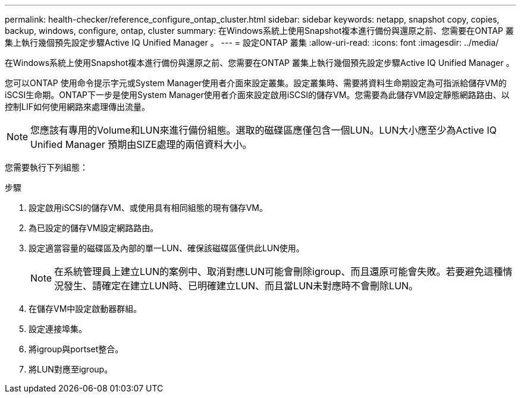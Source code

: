 ---
permalink: health-checker/reference_configure_ontap_cluster.html 
sidebar: sidebar 
keywords: netapp, snapshot copy, copies, backup, windows, configure, ontap, cluster 
summary: 在Windows系統上使用Snapshot複本進行備份與還原之前、您需要在ONTAP 叢集上執行幾個預先設定步驟Active IQ Unified Manager 。 
---
= 設定ONTAP 叢集
:allow-uri-read: 
:icons: font
:imagesdir: ../media/


[role="lead"]
在Windows系統上使用Snapshot複本進行備份與還原之前、您需要在ONTAP 叢集上執行幾個預先設定步驟Active IQ Unified Manager 。

您可以ONTAP 使用命令提示字元或System Manager使用者介面來設定叢集。設定叢集時、需要將資料生命期設定為可指派給儲存VM的iSCSI生命期。ONTAP下一步是使用System Manager使用者介面來設定啟用iSCSI的儲存VM。您需要為此儲存VM設定靜態網路路由、以控制LIF如何使用網路來處理傳出流量。

[NOTE]
====
您應該有專用的Volume和LUN來進行備份組態。選取的磁碟區應僅包含一個LUN。LUN大小應至少為Active IQ Unified Manager 預期由SIZE處理的兩倍資料大小。

====
您需要執行下列組態：

.步驟
. 設定啟用iSCSI的儲存VM、或使用具有相同組態的現有儲存VM。
. 為已設定的儲存VM設定網路路由。
. 設定適當容量的磁碟區及內部的單一LUN、確保該磁碟區僅供此LUN使用。
+

NOTE: 在系統管理員上建立LUN的案例中、取消對應LUN可能會刪除igroup、而且還原可能會失敗。若要避免這種情況發生、請確定在建立LUN時、已明確建立LUN、而且當LUN未對應時不會刪除LUN。

. 在儲存VM中設定啟動器群組。
. 設定連接埠集。
. 將igroup與portset整合。
. 將LUN對應至igroup。


